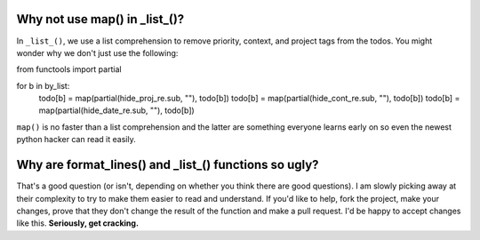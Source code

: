 Why not use map() in _list_()?
==============================

In ``_list_()``, we use a list comprehension to remove priority, context, and
project tags from the todos. You might wonder why we don't just use the
following:

::

from functools import partial

for b in by_list:
    todo[b] = map(partial(hide_proj_re.sub, ""), todo[b])
    todo[b] = map(partial(hide_cont_re.sub, ""), todo[b])
    todo[b] = map(partial(hide_date_re.sub, ""), todo[b])

``map()`` is no faster than a list comprehension and the latter are something
everyone learns early on so even the newest python hacker can read it easily.

Why are format_lines() and _list_() functions so ugly?
======================================================

That's a good question (or isn't, depending on whether you think there are good
questions). I am slowly picking away at their complexity to try to make them
easier to read and understand. If you'd like to help, fork the project, make
your changes, prove that they don't change the result of the function and make a
pull request. I'd be happy to accept changes like this. **Seriously, get
cracking.**
